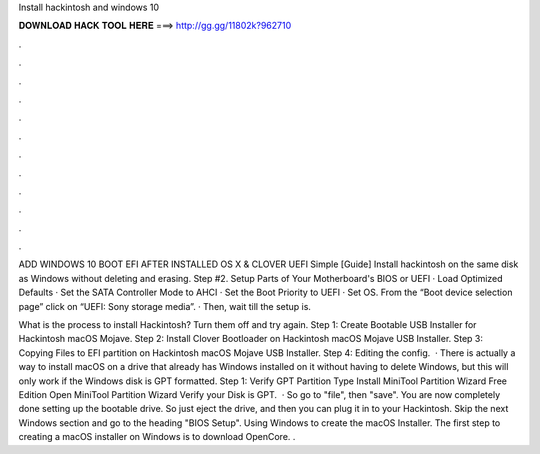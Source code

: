 Install hackintosh and windows 10



𝐃𝐎𝐖𝐍𝐋𝐎𝐀𝐃 𝐇𝐀𝐂𝐊 𝐓𝐎𝐎𝐋 𝐇𝐄𝐑𝐄 ===> http://gg.gg/11802k?962710



.



.



.



.



.



.



.



.



.



.



.



.

ADD WINDOWS 10 BOOT EFI AFTER INSTALLED OS X & CLOVER UEFI Simple [Guide] Install hackintosh on the same disk as Windows without deleting and erasing. Step #2. Setup Parts of Your Motherboard's BIOS or UEFI · Load Optimized Defaults · Set the SATA Controller Mode to AHCI · Set the Boot Priority to UEFI · Set OS. From the “Boot device selection page” click on “UEFI: Sony storage media”. · Then, wait till the setup is.

What is the process to install Hackintosh? Turn them off and try again. Step 1: Create Bootable USB Installer for Hackintosh macOS Mojave. Step 2: Install Clover Bootloader on Hackintosh macOS Mojave USB Installer. Step 3: Copying Files to EFI partition on Hackintosh macOS Mojave USB Installer. Step 4: Editing the config.  · There is actually a way to install macOS on a drive that already has Windows installed on it without having to delete Windows, but this will only work if the Windows disk is GPT formatted. Step 1: Verify GPT Partition Type Install MiniTool Partition Wizard Free Edition Open MiniTool Partition Wizard Verify your Disk is GPT.  · So go to "file", then "save". You are now completely done setting up the bootable drive. So just eject the drive, and then you can plug it in to your Hackintosh. Skip the next Windows section and go to the heading "BIOS Setup". Using Windows to create the macOS Installer. The first step to creating a macOS installer on Windows is to download OpenCore. .
